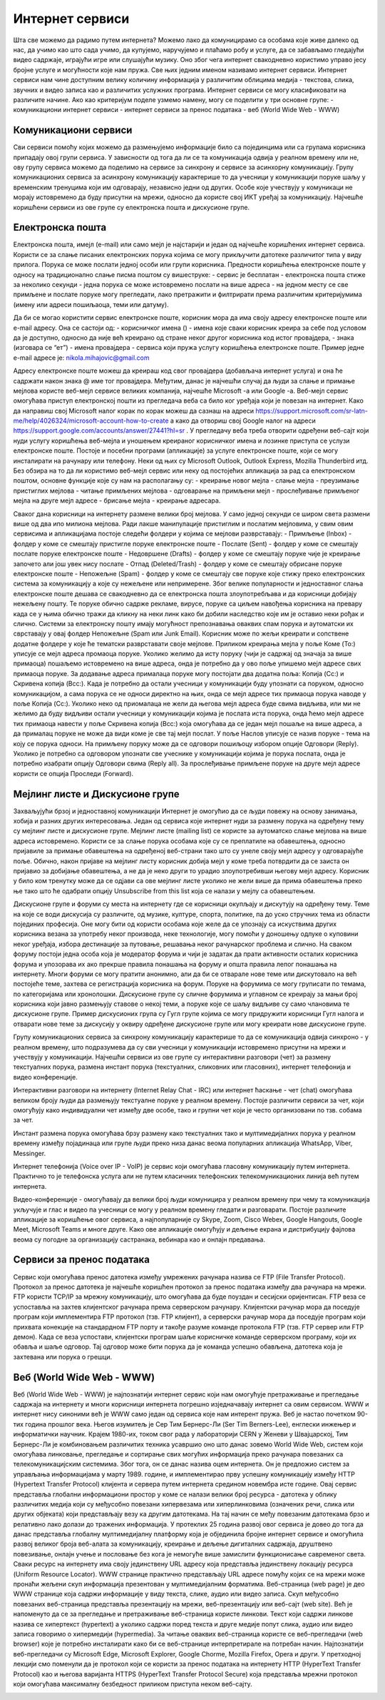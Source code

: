 Интернет сервиси
=================

Шта све можемо да радимо путем интернета? Можемо лако да комуницирамо са особама које живе далеко од нас, да учимо као што сада учимо, да купујемо, наручујемо и плаћамо робу и услуге, да се забављамо гледајући видео садржаје, играјући игре или слушајући музику. 
Оно због чега интернет свакодневно користимо управо јесу бројне услуге и могућности које нам пружа. Све њих једним именом називамо интернет сервиси. 
Интернет сервиси нам чине доступним велику количину информација у различитим облицима медија - текстова, слика, звучних и видео записа као и различитих услужних програма. Интернет сервиси се могу класификовати на различите начине.
Ако као критеријум поделе узмемо намену, могу се поделити у три основне групе:
- комуникациони интернет сервиси
- интернет сервиси за пренос података
- веб (World Wide Web - WWW)

Комуникациони сервиси
---------------------

Сви сервиси помоћу којих можемо да размењујемо информације било са појединцима или са групама корисника припадају овој групи сервиса. У зависности од тога да ли се та комуникација одвија у реалном времену или не, ову групу сервиса можемо да поделимо на сервисе за синхрону и сервисе за асинхорну комуникацију.
Групу комуникационих сервиса за асинхрону комуникацију карактерише то да учесници у комуникацији поруке шаљу у временским тренуцима који им одговарају, независно једни од других. Особе које учествују у комуникаци не морају истовремено да буду присутни на мрежи, односно да користе свој ИКТ уређај за комуникацију. 
Најчешће коришћени сервиси из ове групе су електронска пошта и дискусионе групе.

Електронска пошта
-----------------

Електронска пошта, имејл (e-mail) или само мејл је најстарији и један од најчешће коришћених интернет сервиса. Користи се за слање писаних електронских порука којима се могу прикључити датотеке различитог типа у виду прилога. 
Порука се може послати једној особи или групи корисника. Предности коришћења електронске поште у односу на традиционално слање писма поштом су вишеструке:
- сервис је бесплатан
- електронска пошта стиже за неколико секунди
- једна порука се може истовремено послати на више адреса
- на једном месту се све примљене и послате поруке могу прегледати, лако претражити и филтрирати према различитим критеријумима (имену или адреси пошиљаоца, теми или датуму).

Да би се могао користити сервис електронске поште, корисник мора да има своју адресу електронске поште или e-mail адресу. 
Она се састоји од:
- корисничког имена () - имена које сваки корисник креира за себе под условом да је доступно, односно да није већ креирано од стране неког другог корисника код истог провајдера,
- знака  (изговара се “ет”)
- имена провајдера - сервиса који пружа услугу коришћења електронске поште.
Пример једне e-mail адресе је: nikola.mihajovic@gmail.com

Адресу електронске поште можеш да креираш код свог провајдера (добављача интернет услуга) и она ће садржати након знака @ име тог провајдера. Међутим, данас је најчешћи случај да људи за слање и примање мејлова користе веб-мејл сервисе великих компанија, најчешће Microsoft -а или Google -а. 
Веб-мејл сервис омогућава приступ електронској пошти из прегледача веба са било ког уређаја који је повезан на интернет. 
Како да направиш свој Microsoft налог корак по корак можеш да сазнаш на адреси https://support.microsoft.com/sr-latn-me/help/4026324/microsoft-account-how-to-create а како да отвориш свој Google налог на адреси https://support.google.com/accounts/answer/27441?hl=sr .
У прегледачу веба треба отворити одређени веб-сајт који нуди услугу коришћења веб-мејла и уношењем креираног корисничког имена и лозинке приступа се услузи електронске поште. Постоје и посебни програми (апликације) за услуге електронске поште, који се могу инсталирати на рачунару или телефону. 
Неки од њих су Microsoft Outlook, Outlook Express, Mozilla Thunderbird итд.
Без обзира на то да ли користимо веб-мејл сервис или неку од постојећих апликација за рад са електронском поштом, основне функције које су нам на располагању су:
- креирање новог мејла
- слање мејла
- преузимање пристиглих мејлова
- читање примљених мејлова
- одговарање на примљени мејл
- прослеђивање примљеног мејла на друге мејл адресе
- брисање мејла
- креирање адресара.

Сваког дана корисници на интернету размене велики број мејлова. У само једној секунди се широм света размени више од два ипо милиона мејлова. Ради лакше манипулације пристиглим и послатим мејловима, у свим овим сервисима и апликацијама постоје следећи фолдери у којима се мејлови разврставају:
- Примљење (Inbox) - фолдер у коме се смештају пристигле поруке електронске поште
- Послате (Sent) - фолдер у коме се смештају послате поруке електронске поште
- Недовршене (Drafts) - фолдер у коме се смештају поруке чије је креирање започето али још увек нису послате 
- Отпад (Deleted/Trash) - фолдер у коме се смештају обрисане поруке електронске поште
- Непожељне (Spam) - фолдер у коме се смештају све поруке које стижу преко електронских система за комуникацију а које су нежељене или непримерене. Због велике популарности и једноставног слања електронске поште дешава се свакодневно да се електронска пошта злоупотребљава и да корисници добијају нежељену пошту. 
Те поруке обично садрже рекламе, вирусе, поруке са циљем навођења корисника на превару када се у њима обично тражи да кликну на неки линк како би добили наследство које им је оставио неки рођак и слично. Системи за електронску пошту имају могућност препознавања оваквих спам порука и аутоматски их сврставају у овај фолдер Непожељне (Spam или Junk Email). 
Корисник може по жељи креирати и сопствене додатне фолдере у које ће тематски разврставати своје мејлове.
Приликом креирања мејла у поље Коме (To:) уписује се мејл адреса промаоца поруке. 
Уколико желимо да исту поруку (чији је садржај од значаја за више примаоца) пошаљемо истовремено на више адреса, онда је потребно да у ово поље упишемо мејл адресе свих примаоца поруке. 
За додавање адреса прималаца поруке могу постојати два додатна поља: Копија (Cc:) и Скривена копија (Bcc:). 
Када је потребно да остали учесници у комуникацији буду упознати са поруком, односно комуникацијом, а сама порука се не односи директно на њих, онда се мејл адресе тих примаоца порука наводе у поље Копија (Cc:). 
Уколико неко од приомалаца не жели да његова мејл адреса буде свима видљива, или ми не желимо да буду видљиви остали учесници у комуникацији којима је послата иста порука, онда ћемо мејл адресе тих примаоца навести у поље Скривена копија (Bcc:) која омогућава да се један мејл пошаље на више адреса, а да прималац поруке не може да види коме је све тај мејл послат. 
У поље Наслов уписује се назив поруке - тема на коју се порука односи.
На примљену поруку може да се одговори пошиљоцу избором опције Одговори (Reply). 
Уколико је потребно са одговором упознати све учеснике у комуникацији којима је порука послата, онда је потребно изабрати опцију Одговори свима (Reply all). 
За прослеђивање примљене поруке на друге мејл адресе користи се опција Проследи (Forward).

Мејлинг листе и Дискусионе групе
--------------------------------

Захваљујући брзој и једноставној комуникацији Интернет је омогућио да се људи повежу на основу занимања, хобија и разних других интересовања. Један од сервиса које интернет нуди за размену порука на одређену тему су мејлинг листе и дискусионе групе. 
Мејлинг листе (mailing list) се користе за аутоматско слање мејлова на више адреса истовремено. Користи се за слање порука особама које су се преплатиле на обавештења, односно пријавиле за примање обавештења на одређеној веб-страни тако што су унеле своју мејл адресу у одговарајуће поље. 
Обично, након пријаве на мејлинг листу корисник добија мејл у коме треба потврдити да се заиста он пријавио за добијање обавештења, а не да је неко други то урадио злоупотребивши његову мејл адресу. 
Корисник у било ком тренутку може да се одјави са ове мејлинг листе уколико не жели више да прима обавештења преко ње тако што ће одабрати опцију Unsubscribe from this list која се налази у мејлу са обавештењем.

Дискусионе групе и форуми су места на интернету где се корисници окупљају и дискутују на одређену тему. Теме на које се води дискусија су различите, од музике, културе, спорта, политике, па до уско стручних тема из области појединих професија. 
Оне могу бити од користи особама које желе да се упознају са искуствима других корисника везана за употребу неког производа, неке технологије, могу помоћи у доношењу одлуке о куповини неког уређаја, избора дестинације за путовање, решавања неког рачунарског проблема и слично. 
На сваком форуму постоји једна особа која је модератор форума и чији је задатак да прати активности осталих корисника форума и упозорава их ако прекрше правила понашања на форуму и општа правила лепог понашања на интернету. 
Многи форуми се могу пратити анонимно, али да би се отварале нове теме или дискутовало на већ постојеће теме, захтева се регистрација корисника на форум. Поруке на форумима се могу груписати по темама, по категоријама или хронолошки. 
Дискусионе групе су сличне форумима и углавном се креирају за мањи број корисника који јавно размењују ставове о некој теми, а поруке које се шаљу видљиве су само члановима те дискусионе групе. 
Пример дискусионих група су Гугл групе којима се могу придружити корисници Гугл налога и отварати нове теме за дискусију у оквиру одређене дискусионе групе или могу креирати нове дискусионе групе.

Групу комуникационих сервиса за синхрону комуникацију карактерише то да се комуникација одвија синхроно - у реалном времену, што подразумева да су сви учесници у комуникацији истовремено присутни на мрежи и учествују у комуникацији. 
Најчешћи сервиси из ове групе су интерактивни разговори (чет) за размену текстуалних порука, размена инстант порука (текстуалних, сликовних или гласовних), интернет телефонија и видео конференције.

Интерактивни разговори на интернету (Internet Relay Chat - IRC) или интернет ћаскање - чет (chat) омогућава великом броју људи да размењују текстуалне поруке у реалном времену. Постоје различити сервиси за чет, који омогућују како индивидуални чет између две особе, тако и групни чет који је често организовани по тзв. собама за чет.

Инстант размена порука омогућава брзу размену како текстуалних тако и мултимедијалних порука у реалном времену између појадинаца или групе људи преко низа данас веома популарних апликација WhatsApp, Viber, Messinger.

Интернет телефонија (Voice over IP - VoIP) је сервис који омогућава гласовну комуникацију путем интернета. Практично то је телефонска услуга али не путем класичних телефонских телекомуникационих линија већ путем интернета.

Видео-конференције - омогућавају да велики број људи комуницира у реалном времену при чему та комуникација укључује и глас и видео па учесници се могу у реалном времену гледати и разговарати. 
Постоје различите апликације за коришћење овог сервиса, а најпопуларније су Skype, Zoom, Cisco Webex, Google Hangouts, Google Meet, Microsoft Teams и многе друге. Како ове апликације омогућују и дељење екрана и дистрибуцију фајлова веома су погодне за организацију састранака, вебинара као и онлајн предавања.

Сервиси за пренос података
---------------------------

Сервис који омогућава пренос датотека између умрежених рачунара назива се FTP (File Transfer Protocol). Протокол за пренос датотека је најчешће коришћен протокол за пренос података између два рачунара на мрежи. FTP користи TCP/IP за мрежну комуникацију, што омогућава да буде поуздан и сесијски оријентисан.
FTP веза се успоставља на захтев клијентског рачунара према серверском рачунару. Клијентски рачунар мора да поседује програм који имплементира FTP протокол (тзв. FTP клијент), а серверски рачунар мора да поседује програм који прихвата конекције на стандардном FTP порту и такође разуме команде протокола FTP (тзв. FTP сервер или FTP демон). 
Када се веза успостави, клијентски програм шаље корисничке команде серверском програму, који их обавља и шаље одговор. Тај одговор може бити порука да је команда успешно обављена, датотека која је захтевана или порука о грешци.

Веб (World Wide Web - WWW)
---------------------------

Веб (World Wide Web - WWW) је најпознатији интернет сервис који нам омогућује претраживање и прегледање садржаја на интернету и многи корисници интернета погрешно изједначавају интернет са овим сервисом. WWW и интернет нису синоними већ је WWW само један од сервиса које нам интерент пружа. 
Веб је настао почетком 90-тих година прошлог века. Његов изумитељ је Сер Тим Бернерс-Ли (Ser Tim Berners-Lee), енглески инжењер и информатички научник. Крајем 1980-их, током свог рада у лабораторији CERN у Женеви у Швајцарској, Тим Бернерс-Ли је комбиновањем различитих техника усавршио оно што данас зовемо World Wide Web, систем који омогућава линковање, прегледање и сортирање свих могућих информација преко рачунара повезаних са телекомуникацијским системима. Због тога, он се данас назива оцем интернета. 
Он је предложио систем за управљања информацијама у марту 1989. године, и имплементирао прву успешну комуникацију између HTTP (Hypertext Transfer Protocol) клијента и сервера путем интернета средином новембра исте године.
Овај сервис представља глобални информациони простор у коме се налази велики број ресурса - датотека у облику различитих медија који су међусобно повезани хипервезама или хиперлинковима (означених речи, слика или других објеката) који представљају везу ка другим датотекама. На тај начин се међу повезаним датотекама брзо и релативно лако долази до тражених информација. 
У протеклих 25 година развој овог сервиса је довео до тога да данас представља глобалну мултимедијалну платформу која је објединила бројне интернет сервисе и омогућила развој великог броја веб-алата за комуникацију, креирање и дељење дигиталних садржаја, друштвено повезивање, онлајн учење и пословање без кога је немогуће више замислити функционисање савременог света.
Сваки ресурс на интернету има своју јединствену URL адресу која представља јединствену локацију ресурса (Uniform Resource Locator). WWW странице практично представљају URL адресе помућу којих се на мрежи може пронаћи жељени скуп информација презентован у мултимедијалним форматима. Веб-страница (web page) је део WWW странице која садржи информације у виду текста, слике, аудио или видео записа. Скуп међусобно повезаних веб-страница представља презентацију на мрежи, веб-презентацију или веб-сајт (web site). 
Већ је напоменуто да се за прегледање и претраживање веб-страница користе линкови. Текст који садржи линкове назива се хипертекст (hypertext) а уколико садржи поред текста и друге медије попут слика, аудио или видео записа говоримо о хипермедији (hypermedia).
За читање оваквих веб-страница користе се веб-прегледачи (web browser) које је потребно инсталирати како би се веб-странице интерпретирале на потребан начин. Најпознатији веб-прегледачи су Microsoft Edge, Microsoft Explorer, Google Chorme, Mozillа Firefox, Operа и други. 
У претходној лекцији смо поменули да је протокол који се користи за пренос података на интернету HTTP (HyperText Transfer Protocol) као и његова варијанта HTTPS (HyperText Transfer Protocol Secure) која представља мрежни протокол који омогућава максималну безбедност приликом приступа неком веб-сајту. 

.. image:: ../../_images/www.png
   :width: 600px
   :align: center 